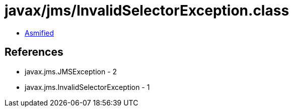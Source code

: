 = javax/jms/InvalidSelectorException.class

 - link:InvalidSelectorException-asmified.java[Asmified]

== References

 - javax.jms.JMSException - 2
 - javax.jms.InvalidSelectorException - 1
